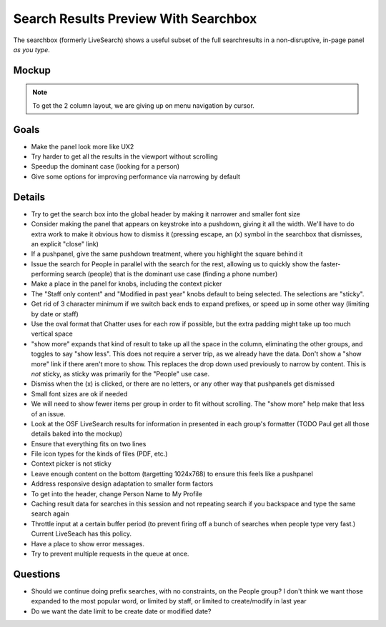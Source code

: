 ============================================
Search Results Preview With Searchbox
============================================

The searchbox (formerly LiveSearch) shows a useful subset of the full
searchresults in a non-disruptive, in-page panel *as you type*.

Mockup
======

.. raw:: html

  <img height="916" width="1004"
   src="https://agendaless.mybalsamiq.com/projects/karl/Searchbox.png"
   />

.. note::

  To get the 2 column layout, we are giving up on menu navigation by
  cursor.

Goals
=====

- Make the panel look more like UX2

- Try harder to get all the results in the viewport without scrolling

- Speedup the dominant case (looking for a person)

- Give some options for improving performance via narrowing by default

Details
=======

- Try to get the search box into the global header by making it
  narrower and smaller font size

- Consider making the panel that appears on keystroke into a pushdown,
  giving it all the width. We'll have to do extra work to make it
  obvious how to dismiss it (pressing escape, an (x) symbol in the
  searchbox that dismisses, an explicit "close" link)

- If a pushpanel, give the same pushdown treatment, where you highlight
  the square behind it

- Issue the search for People in parallel with the search for the rest,
  allowing us to quickly show the faster-performing search (people) that
  is the dominant use case (finding a phone number)

- Make a place in the panel for knobs, including the context picker

- The "Staff only content" and "Modified in past year" knobs default to
  being selected. The selections are "sticky".

- Get rid of 3 character minimum if we switch back ends to expand
  prefixes, or speed up in some other way (limiting by date or staff)

- Use the oval format that Chatter uses for each row if possible,
  but the extra padding might take up too much vertical space

- "show more" expands that kind of result to take up all the space in
  the column, eliminating the other groups, and toggles to say "show
  less". This does not require a server trip, as we already have the
  data. Don't show a "show more" link if there aren't more to show.
  This replaces the drop down used previously to narrow by content.
  This is *not* sticky, as sticky was primarily for the "People" use
  case.

- Dismiss when the (x) is clicked, or there are no letters, or any other
  way that pushpanels get dismissed

- Small font sizes are ok if needed

- We will need to show fewer items per group in order to fit without
  scrolling. The "show more" help make that less of an issue.

- Look at the OSF LiveSearch results for information in presented in
  each group's formatter (TODO Paul get all those details baked into
  the mockup)

- Ensure that everything fits on two lines

- File icon types for the kinds of files (PDF, etc.)

- Context picker is not sticky

- Leave enough content on the bottom (targetting 1024x768) to ensure
  this feels like a pushpanel

- Address responsive design adaptation to smaller form factors

- To get into the header, change Person Name to My Profile

- Caching result data for searches in this session and not repeating
  search if you backspace and type the same search again

- Throttle input at a certain buffer period (to prevent firing off a
  bunch of searches when people type very fast.) Current LiveSeach has
  this policy.

- Have a place to show error messages.

- Try to prevent multiple requests in the queue at once.

Questions
=========

- Should we continue doing prefix searches, with no constraints,
  on the People group? I don't think we want those expanded to the most
  popular word, or limited by staff, or limited to create/modify in
  last year

- Do we want the date limit to be create date or modified date?